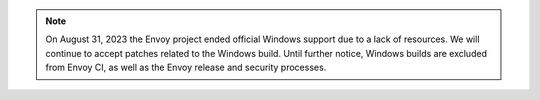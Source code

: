 .. note::

  On August 31, 2023 the Envoy project ended official Windows support due to a lack of resources.
  We will continue to accept patches related to the Windows build. Until further notice, Windows
  builds are excluded from Envoy CI, as well as the Envoy release and security processes.
